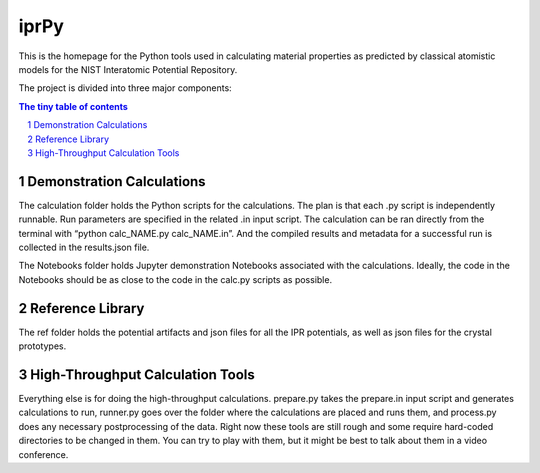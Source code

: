 =====
iprPy
=====

This is the homepage for the Python tools used in calculating material 
properties as predicted by classical atomistic models for the NIST 
Interatomic Potential Repository.

The project is divided into three major components:

.. sectnum::

.. contents:: The tiny table of contents


Demonstration Calculations 
~~~~~~~~~~~~~~~~~~~~~~~~~~

The calculation folder holds the Python scripts for the calculations. The plan 
is that each .py script is independently runnable. Run parameters are specified
in the related .in input script.  The calculation can be ran directly from the 
terminal with “python calc_NAME.py calc_NAME.in”.  And the compiled results and 
metadata for a successful run is collected in the results.json file.

The Notebooks folder holds Jupyter demonstration Notebooks associated with the 
calculations.  Ideally, the code in the Notebooks should be as close to the 
code in the calc.py scripts as possible.  

Reference Library
~~~~~~~~~~~~~~~~~

The ref folder holds the potential artifacts and json files for all the IPR 
potentials, as well as json files for the crystal prototypes.

High-Throughput Calculation Tools
~~~~~~~~~~~~~~~~~~~~~~~~~~~~~~~~~

Everything else is for doing the high-throughput calculations. prepare.py takes 
the prepare.in input script and generates calculations to run, runner.py goes 
over the folder where the calculations are placed and runs them, and process.py 
does any necessary postprocessing of the data. Right now these tools are still 
rough and some require hard-coded directories to be changed in them.  You can 
try to play with them, but it might be best to talk about them in a video conference.  




